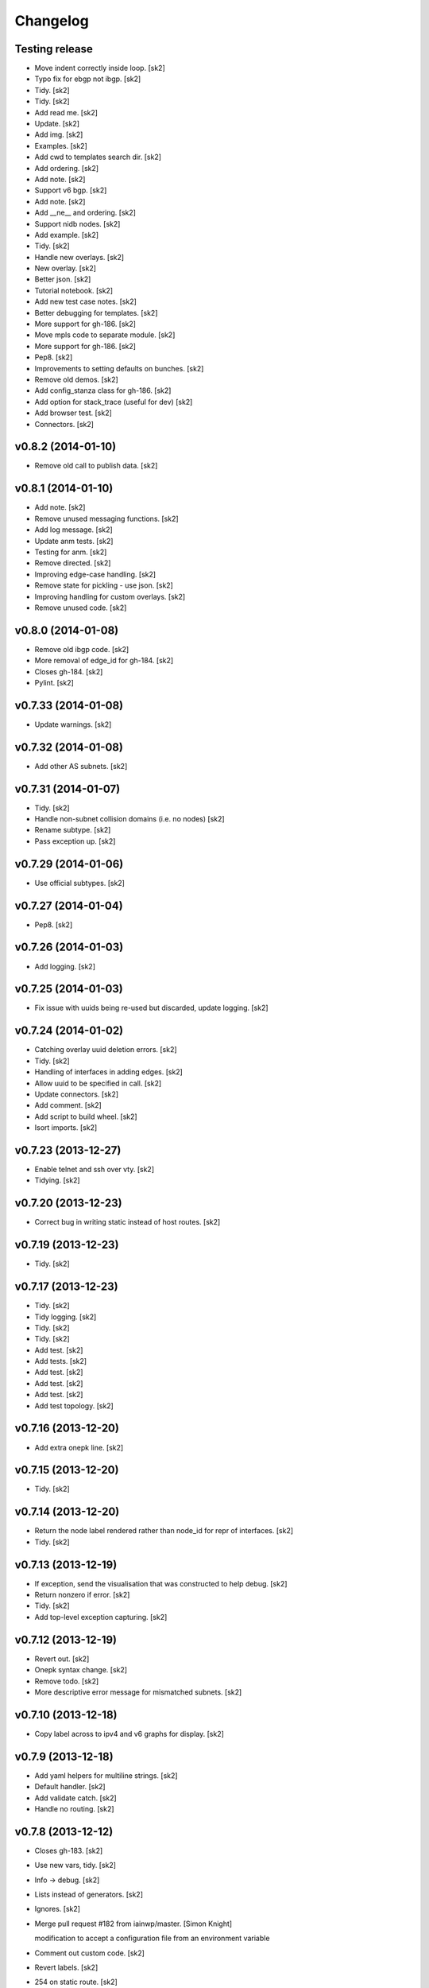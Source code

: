 Changelog
=========

Testing release
---------------

- Move indent correctly inside loop. [sk2]

- Typo fix for ebgp not ibgp. [sk2]

- Tidy. [sk2]

- Tidy. [sk2]

- Add read me. [sk2]

- Update. [sk2]

- Add img. [sk2]

- Examples. [sk2]

- Add cwd to templates search dir. [sk2]

- Add ordering. [sk2]

- Add note. [sk2]

- Support v6 bgp. [sk2]

- Add note. [sk2]

- Add __ne__ and ordering. [sk2]

- Support nidb nodes. [sk2]

- Add example. [sk2]

- Tidy. [sk2]

- Handle new overlays. [sk2]

- New overlay. [sk2]

- Better json. [sk2]

- Tutorial notebook. [sk2]

- Add new test case notes. [sk2]

- Better debugging for templates. [sk2]

- More support for gh-186. [sk2]

- Move mpls code to separate module. [sk2]

- More support for gh-186. [sk2]

- Pep8. [sk2]

- Improvements to setting defaults on bunches. [sk2]

- Remove old demos. [sk2]

- Add config_stanza class for gh-186. [sk2]

- Add option for stack_trace (useful for dev) [sk2]

- Add browser test. [sk2]

- Connectors. [sk2]

v0.8.2 (2014-01-10)
-------------------

- Remove old call to publish data. [sk2]

v0.8.1 (2014-01-10)
-------------------

- Add note. [sk2]

- Remove unused messaging functions. [sk2]

- Add log message. [sk2]

- Update anm tests. [sk2]

- Testing for anm. [sk2]

- Remove directed. [sk2]

- Improving edge-case handling. [sk2]

- Remove state for pickling - use json. [sk2]

- Improving handling for custom overlays. [sk2]

- Remove unused code. [sk2]

v0.8.0 (2014-01-08)
-------------------

- Remove old ibgp code. [sk2]

- More removal of edge_id for gh-184. [sk2]

- Closes gh-184. [sk2]

- Pylint. [sk2]

v0.7.33 (2014-01-08)
--------------------

- Update warnings. [sk2]

v0.7.32 (2014-01-08)
--------------------

- Add other AS subnets. [sk2]

v0.7.31 (2014-01-07)
--------------------

- Tidy. [sk2]

- Handle non-subnet collision domains (i.e. no nodes) [sk2]

- Rename subtype. [sk2]

- Pass exception up. [sk2]

v0.7.29 (2014-01-06)
--------------------

- Use official subtypes. [sk2]

v0.7.27 (2014-01-04)
--------------------

- Pep8. [sk2]

v0.7.26 (2014-01-03)
--------------------

- Add logging. [sk2]

v0.7.25 (2014-01-03)
--------------------

- Fix issue with uuids being re-used but discarded, update logging.
  [sk2]

v0.7.24 (2014-01-02)
--------------------

- Catching overlay uuid deletion errors. [sk2]

- Tidy. [sk2]

- Handling of interfaces in adding edges. [sk2]

- Allow uuid to be specified in call. [sk2]

- Update connectors. [sk2]

- Add comment. [sk2]

- Add script to build wheel. [sk2]

- Isort imports. [sk2]

v0.7.23 (2013-12-27)
--------------------

- Enable telnet and ssh over vty. [sk2]

- Tidying. [sk2]

v0.7.20 (2013-12-23)
--------------------

- Correct bug in writing static instead of host routes. [sk2]

v0.7.19 (2013-12-23)
--------------------

- Tidy. [sk2]

v0.7.17 (2013-12-23)
--------------------

- Tidy. [sk2]

- Tidy logging. [sk2]

- Tidy. [sk2]

- Tidy. [sk2]

- Add test. [sk2]

- Add tests. [sk2]

- Add test. [sk2]

- Add test. [sk2]

- Add test. [sk2]

- Add test topology. [sk2]

v0.7.16 (2013-12-20)
--------------------

- Add extra onepk line. [sk2]

v0.7.15 (2013-12-20)
--------------------

- Tidy. [sk2]

v0.7.14 (2013-12-20)
--------------------

- Return the node label rendered rather than node_id for repr of
  interfaces. [sk2]

- Tidy. [sk2]

v0.7.13 (2013-12-19)
--------------------

- If exception, send the visualisation that was constructed to help
  debug. [sk2]

- Return nonzero if error. [sk2]

- Tidy. [sk2]

- Add top-level exception capturing. [sk2]

v0.7.12 (2013-12-19)
--------------------

- Revert out. [sk2]

- Onepk syntax change. [sk2]

- Remove todo. [sk2]

- More descriptive error message for mismatched subnets. [sk2]

v0.7.10 (2013-12-18)
--------------------

- Copy label across to ipv4 and v6 graphs for display. [sk2]

v0.7.9 (2013-12-18)
-------------------

- Add yaml helpers for multiline strings. [sk2]

- Default handler. [sk2]

- Add validate catch. [sk2]

- Handle no routing. [sk2]

v0.7.8 (2013-12-12)
-------------------

- Closes gh-183. [sk2]

- Use new vars, tidy. [sk2]

- Info -> debug. [sk2]

- Lists instead of generators. [sk2]

- Ignores. [sk2]

- Merge pull request #182 from iainwp/master. [Simon Knight]

  modification to accept a configuration file from an environment
  variable

- Comment out custom code. [sk2]

- Revert labels. [sk2]

- 254 on static route. [sk2]

- Modification to accept a configuration file from an environment
  variable. [iainwp]

- Merge pull request #125 from oliviertilmans/loopback_ids. [Simon
  Knight]

  Loopback interface needs to have an associated id with them

v0.7.4 (2013-12-02)
-------------------

- Tidy overlay names. [sk2]

- Handle vis corner case if just input. [sk2]

v0.7.3 (2013-11-29)
-------------------

- Correct version that bumpversion clobbered. [sk2]

- Add helper function to return neighbors of an interface. [sk2]

- Add is_bound property for nidb interfaces for parity with anm. [sk2]

- Set mgmt interface name correctly. [sk2]

- Remove extra http postings. [sk2]

- Add helper function to return neighbors of an interface. [sk2]

- Tidy. [sk2]

v0.7.2 (2013-11-27)
-------------------

- Tidy. [sk2]

- Tidying version string. [sk2]

- Tidy. [sk2]

- Fix extra syntax. [sk2]

- Tidy. [sk2]

v0.7.1 (2013-11-26)
-------------------

- More work for cloud-init support. [sk2]

- Ignore .yaml. [sk2]

- Improving render for cloud init output. [sk2]

- Cloud init. [sk2]

- Move out vis. [sk2]

- Top-level behaviour. [sk2]

- Change top level peering behaviour. [sk2]

- Lock deps. [sk2]

- Tidying. [sk2]

v0.6.8 (2013-11-19)
-------------------

- First iteration of simplified RR/HRR iBGP. [sk2]

- Refactor out ibgp. [sk2]

- Remove extra node. [sk2]

- Path colours. [sk2]

- Handle base topo. [sk2]

- Update colours. [sk2]

- Error handling. [sk2]

- Logging. [sk2]

- Tidy. [sk2]

- Basic ibgp check. [sk2]

v0.6.7 (2013-10-30)
-------------------

- Fix looping issue not assigning server ips. [sk2]

- Tidy. [sk2]

v0.6.6 (2013-10-29)
-------------------

- Write IPs onto all server interfaces. [sk2]

v0.6.5 (2013-10-28)
-------------------

- Redo bgp peering for ios. [sk2]

- Revisiting bgp peering. [sk2]

- Adding nailed up routes for eBGP. [sk2]

v0.6.4 (2013-10-22)
-------------------

- Use -host for /32. [sk2]

v0.6.3 (2013-10-22)
-------------------

- Tidying. [sk2]

- Add config-driven webserver port. [sk2]

v0.6.2 (2013-10-21)
-------------------

- Fix server issue. [sk2]

v0.6.1 (2013-10-18)
-------------------

- Toggle routing config. [sk2]

v0.6.0 (2013-10-18)
-------------------

- Add mpls oam. [sk2]

- Call mpls oam module. [sk2]

- Add mpls oam. [sk2]

- Don't auto-correct explicitly set ASNs. [sk2]

- Fix typo in comment. [sk2]

- Exclude multipoint edges from mpls te and rsvp. [sk2]

- Mark multipoint edges. [sk2]

- Fallback to category20b colours if > 10 groups. [sk2]

- Restore cef for ios. [sk2]

- Update doc. [sk2]

- Interface handling if specified name for servers. [sk2]

- Add lo routes. [sk2]

- Tidy. [sk2]

- Remove debug, tidy. [sk2]

- Include linux in manifest. [sk2]

- Add linux static routes. [sk2]

- Add mpls te rules. [sk2]

- Ubuntu server class for static routes. [sk2]

- Server base class. [sk2]

- Base device class. [sk2]

- Tidying, add mpls to ios. [sk2]

- Fix ebgp session created on switch that has both ebgp and ibgp
  sessions. [sk2]

- Adding route config rendering. [sk2]

- Tidying oo. [sk2]

- Add mpls code. [sk2]

- Tidy. [sk2]

- Add fn to check server asn. [sk2]

- Add mpls callout. [sk2]

- Update asn setting. [sk2]

- Update asn handling: copy from phy if present. [sk2]

v0.5.21 (2013-09-06)
--------------------

- Set ipv4 and routing enabled defaults. [sk2]

- Post-collect processing. [sk2]

- Remove uuid from test. [sk2]

- Reverse map for single ip. [sk2]

- Multi-user uuid support. [sk2]

v0.5.20 (2013-08-29)
--------------------

- Tidying, adding in vrfs. [sk2]

v0.5.19 (2013-08-28)
--------------------

- More collect. [sk2]

v0.5.18 (2013-08-27)
--------------------

- Rename collect server. [sk2]

- Z ordering. [sk2]

- Node data mapping. [sk2]

- Inc default threads to 5. [sk2]

- Remove interfaces from node data dump. [sk2]

- Reverse mapping ips. [sk2]

- Pep8. [sk2]

v0.5.17 (2013-08-23)
--------------------

- Allow no ip allocs. [sk2]

- Tidy. [sk2]

- Allow no ip allocs. [sk2]

- Split out functions from build_network. [sk2]

- Allow no ip allocs. [sk2]

- Allow no ip allocs. [sk2]

v0.5.16 (2013-08-22)
--------------------

- Move endif to end of bgp block to enable bgp to be disabled. [sk2]

- Add todo. [sk2]

- Tidy. [sk2]

- Option to disable routing protocols. [sk2]

- Nonzero function. [sk2]

- Include eigrp overlay. [sk2]

v0.5.14 (2013-08-22)
--------------------

- Remvoe debug. [sk2]

v0.5.13 (2013-08-22)
--------------------

- Only require specified ip for bound interfaces. [sk2]

v0.5.12 (2013-08-21)
--------------------

- Updates. [sk2]

- Add lo to eigrp v6. [sk2]

- Try seperate packages if possible. [sk2]

- Add eigrp. [sk2]

v0.5.9 (2013-08-16)
-------------------

- Remove debug. [sk2]

v0.5.8 (2013-08-16)
-------------------

- Update. [sk2]

v0.5.7 (2013-08-13)
-------------------

- Misc bugfixes. [sk2]

- Latest. [sk2]

- Tidy. [sk2]

- Measure updates. [sk2]

- More collection. [sk2]

- Measurement -> collection. [sk2]

- More measure. [sk2]

- Update docs. [sk2]

- Remove unused measuremetn. [sk2]

- Measure. [sk2]

v0.5.6 (2013-08-02)
-------------------

- More measure. [sk2]

v0.5.5 (2013-08-02)
-------------------

- Add colorbrewer. [sk2]

- Add colorbrewer. [sk2]

- Tidying colours. [sk2]

- Tidying colours. [sk2]

- Add enable secret. [sk2]

- Measurement improvements. [sk2]

- Tidy. [sk2]

- Reorganise, ultra -> csr1000v, add hash. [sk2]

- Tidy. [sk2]

- Add server. [sk2]

v0.5.4 (2013-08-01)
-------------------

- Rename icon. [sk2]

- Ultra -> CSR1000v. [sk2]

- Change mgmt interface handling. [sk2]

- More measure. [sk2]

- Update measure. [sk2]

- Tidying measurement. [sk2]

- Update user. [sk2]

- Regen autodoc. [sk2]

- Remove old measure code. [sk2]

- Working traceroute measurement. [sk2]

- Rebuild docs. [sk2]

- Change docs theme. [sk2]

- Doc -> docs. [sk2]

- Tidy. [sk2]

- Update ignore. [sk2]

- Tidying. [sk2]

v0.5.3 (2013-07-31)
-------------------

- Tidying setup.py. [sk2]

- Add new platform. [sk2]

- Tidying tests. [sk2]

- Restore. [sk2]

- Add comment. [sk2]

- Zmq measurement working (needs deserialization) [sk2]

- Zmq measure. [sk2]

- Testing, deployment. [sk2]

- Pep8, fix ibgp 2 layer issues. [sk2]

- Pep8. [sk2]

- Pep8. [sk2]

- Pep8. [sk2]

- Diff testing. [sk2]

- Remove unused code. [sk2]

- Add bgp pol tests. [sk2]

- More testing. [sk2]

- Change lo_interface to a valid linux/netkit name. [Olivier Tilmans]

- Split single compiler into modular platform and device compilers.
  [sk2]

- Tidying. [sk2]

- Loosen path tension. [sk2]

- Add testing to setup.py. [sk2]

- More cleanup. [sk2]

- Update tests. [sk2]

v0.5.2 (2013-07-24)
-------------------

- Sorting on ipv6 for stability. [sk2]

v0.5.1 (2013-07-24)
-------------------

- Sort for stability. [sk2]

- Natural sorting for bgp sessions. [sk2]

- Debug. [sk2]

- Sort for repeatability. [sk2]

- Merge onepk. [sk2]

- Allocate interfaces if not allocated on input. closes gh-180. [sk2]

- Apply correct subnet to interfaces. [sk2]

- Report node label rather than node id for string representation of
  interface. [sk2]

- Tidy. [sk2]

- Improvements. [sk2]

- Remove debug. [sk2]

- Fix issue with secondary loopbacks. [sk2]

- Tidy. [sk2]

- Store label on json. [sk2]

- More 3d. [sk2]

- More 3d. [sk2]

- Tidy. [sk2]

- Tidy. [sk2]

- 3d prototype. [sk2]

- More 3d dev. [sk2]

- More 3d dev. [sk2]

- Three js dev. [sk2]

- Tidied. [sk2]

- Ignore dev project. [sk2]

- New icon. [sk2]

- Tidy. [sk2]

- Tidy. [sk2]

- Dont load ip allocs, labels by default. [sk2]

- Tidy logic. [sk2]

- Tidy. [sk2]

- Tidy. [sk2]

- Tidy, rename, add servers. [sk2]

- Tidy. [sk2]

- Add todo. [sk2]

- Dev. [sk2]

v0.5.0 (2013-07-02)
-------------------

- Tidy. [sk2]

- Split out ui. [sk2]

- Isis handling. [sk2]

- Setting with setattr for interface dict. [sk2]

- Isis combinations. [sk2]

- Better handling of ips. [sk2]

- Notes. [sk2]

- Split out webui. [sk2]

- More work to work with interfaces directly. [sk2]

- Tidying, check if bound interfaces. [sk2]

- Work on ip addressing if already set. [sk2]

- Ignore unbound interfaces. [sk2]

- Tidying. [sk2]

- Fixing ordering. [sk2]

- Tidying interface if set externally. [sk2]

- Clean up interface handling. [sk2]

- Less cryptic names, tidying. [sk2]

- Remap icons. [sk2]

- Add todos, better remote interface desc. [sk2]

- Copying attributes. [sk2]

- Better labelling, testing of interfaces. [sk2]

- Flip. [sk2]

- Handling of interfaces if allocated in physical. [sk2]

- Improve tension on paths. [sk2]

- Dev. [sk2]

- Able to search for edge by edge, used for cross-layer edge searches.
  [sk2]

- String function ensures string. [sk2]

- Interface errorr handling. [sk2]

- Handle numeric node ids. [sk2]

- More work on paths. [sk2]

- Dev. [sk2]

- Compress anm to send over wire. [sk2]

- Cdp on mgmt eth. [sk2]

- Add measure support. [sk2]

- Add path annotations. [sk2]

- Tidy. [sk2]

- Fixing interface access. [sk2]

- Fixing serialising. [sk2]

- Fix corner-case with building trees. [sk2]

- Add logging message. [sk2]

- Merge pull request #179 from sk2/custom-folders. [Simon Knight]

  Custom folders

- Work on new measure framework. [sk2]

- Initial work. [sk2]

- Toggle. [sk2]

- Remap the interfaces back to nodes, and integers. [sk2]

- Hash on edges. [sk2]

v0.4.9 (2013-06-14)
-------------------

- Fix bug with nx-os. [sk2]

- Better hashing for cross-layer and cross-anm/nidb interface
  comparison. [sk2]

- Add quiet (non verbose) option. [sk2]

- Test for presence in vrf graph. [sk2]

- Only add vrfs if at least one node has been tagged with vrf tag. [sk2]

- Turn web json stream back to anm/nidb. [sk2]

v0.4.8 (2013-06-12)
-------------------

- Ospfv3 on loopback zero. [sk2]

v0.4.7 (2013-06-12)
-------------------

- Tidy. [sk2]

- Add servers to igp. [sk2]

v0.4.6 (2013-06-11)
-------------------

- Disable bundled vis. [sk2]

- Update demo notebook. [sk2]

- Support for specific packages. [sk2]

- Update template. [sk2]

- Ignore ds store. [sk2]

- Add key filename support. [sk2]

- Split out args so can call programatically. [sk2]

  arg_string = "-f %s --deploy" % input_file args =
  console_script.parse_options(arg_string) console_script.main(args)

- Mark ipv4/ipv6 per interface, numeric ids. [sk2]

- Add l3 conn graph, use for vrfs. [sk2]

- Add dump. [sk2]

- Update entry point. [sk2]

- Update ignore. [sk2]

- Add tests. [sk2]

- Tidying compiler for interfaces. [sk2]

- Tidying, add option to force ank vis, add info message if single user
  mode activated. [sk2]

- Update to command line argument parsing. [sk2]

- Remove testing uuid. [sk2]

- Remove unused imports. [sk2]

- More multi-user support. [sk2]

- Tidy. [sk2]

- Use shorter uuid - less unique, but more usable. still unlikely to
  collide for our purposes. [sk2]

- Send uuid with highlight. [sk2]

- Tidy, add support for muti user. [sk2]

- Multi-user vis support. [sk2]

- Add todo. [sk2]

- Dont monitor build_network (won't work if using as module) [sk2]

- Add uuid support. [sk2]

- Support uuid. [sk2]

- Remove messaging call. [sk2]

- Remove highlight call. [sk2]

- Tidy. [sk2]

- Tidy. [sk2]

v0.4.5 (2013-05-29)
-------------------

- Use green for verified paths. [sk2]

- Use green for verified paths. [sk2]

- Use autonetkit_cisco web content if present. [sk2]

- Exception handling. [sk2]

- Add logging message. [sk2]

- Add logging message. [sk2]

- Fix logging. [sk2]

- Update demos. [sk2]

- Markdown extension of md not mmd. [sk2]

- Readme from .txt -> mmd. [sk2]

- Retry as markdown. [sk2]

- Add badge count using. [sk2]

- Demo updates. [sk2]

- More work on demo. [sk2]

- Further improved numeric vm id shutdown. [sk2]

- New demo notebook. [sk2]

- Clean paths on redraw. [sk2]

- Handle numeric vm ids. [sk2]

v0.4.4 (2013-05-15)
-------------------

- Dhcp management. [sk2]

- Add output target. [sk2]

- Fix global settings. [sk2]

- Add todo. [sk2]

- Updates to notebook. [sk2]

- Restore ui elements. [sk2]

- Link highlights behind nodes. [sk2]

- Add onepk stanza. [sk2]

- Updates. [sk2]

- Updates. [sk2]

- Demo notebook. [sk2]

- Highlight path colour. [sk2]

- Logging, highlight path colour. [sk2]

- Bugfix for highlights. [sk2]

- Bugfix. [sk2]

- Measure. [sk2]

- Add function to map edge attr to interfaces. [sk2]

v0.4.2 (2013-05-13)
-------------------

- Add code to switch on input extension. [sk2]

v0.4.1 (2013-05-10)
-------------------

- Don't put clns mtu on loopbacks. [sk2]

v0.3.14 (2013-05-10)
--------------------

- Enable clns mtu 1400 on isis interfaces. [sk2]

- Enable cdp per interface. [sk2]

- Enable cdp on all interfaces, rename mgmt interface. [sk2]

- Add ank_cisco to version. [sk2]

v0.3.13 (2013-05-10)
--------------------

- Mpls lite support for ios. [sk2]

- Only add PE, P to mpls_ldp. [sk2]

v0.3.12 (2013-05-10)
--------------------

- Use specified subnet. [sk2]

- Tidy. [sk2]

- Return interface on creation. [sk2]

- Updating ip allocations. [sk2]

- Refactored ip allocation. [sk2]

- Add comment. [sk2]

v0.3.11 (2013-05-09)
--------------------

- Mgmt + cdp. [sk2]

- Management toggle. [sk2]

- Tidying. [sk2]

- Rename function. [sk2]

- Support to copy across management info. [sk2]

- Allow [] notation to set/get overlay data. [sk2]

- Fix capitalisation. [sk2]

- Tidy. [sk2]

- Fix imports. [sk2]

- Fix import errors. [sk2]

- Don't over-write infrastructure blocks, closes gh-176. [sk2]

- Add comment. [sk2]

- Ensure allocation is imported. [sk2]

v0.3.10 (2013-05-04)
--------------------

- Catch value errors. [sk2]

- Fallback. [sk2]

v0.3.9 (2013-05-03)
-------------------

- Tidy management ips. [sk2]

- Explicitly set mgmt interface label for xr and nx-os. [sk2]

- Tidy. [sk2]

- Different ids based on ios derivative. [sk2]

- Tidy. [sk2]

- Nx-os interface labels. [sk2]

- Copy management subnet info if relevant. [sk2]

- Tidying. [sk2]

- Remove debug. [sk2]

- Use "use" with icon defs, rather than redefining each time. [sk2]

  based on
  https://groups.google.com/forum/?fromgroups=#!topic/d3-js/EtEwgOYnY6U
  better performance avoids the chrome caching issues

- Merge pull request #124 from oliviertilmans/http_vis. [Simon Knight]

  Fix a small log.info error

- Fix the following error: [Olivier Tilmans]

  > File "autonetkit/ank_messaging.py", line 107, in publish_data >
  log.info("Unable to connect to HTTP Server %s: e" % (http_url, e)) >
  TypeError: not all arguments converted during string formatting  When
  trying to generate cfg's without having the visualisation server
  running

- Treat specified interface labels per node rather than globally. [sk2]

- Make labels on top of links and nodes. [sk2]

- Add note. [sk2]

- Dont spuriously warn on unset. [sk2]

- Remove debug. [sk2]

- Fix error with interface names if not allocated, eg on a lan segment.
  [sk2]

- Remove unused code. [sk2]

- Ignore html coverage output. [sk2]

- Ignore coverage. [sk2]

- Rename validate to ank_validate to avoid conflict with configobj and
  paths. [sk2]

- Add IGP overlays even if not used - allows quicker test in compiler.
  [sk2]

- Include cluster attribute for rendering. [sk2]

- Show grouping for ibgp_v4 and ibgp_v6. [sk2]

- Resolve merge conflicts. [sk2]

- Tidy ignore. [sk2]

- Fix single-node hulls: make slightly bigger so don't get printing
  artifacts with gap in middle. [sk2]

- Merge pull request #116 from oliviertilmans/cleanup. [Simon Knight]

  Minor cleanup & usage of os.path.join

- Merge pull request #119 from oliviertilmans/device_type_server. [Simon
  Knight]

  (Fix Issue #117) Using Any other non router l3device node (i.e.
  server) crashes ANK

- Merge pull request #118 from sdefauw/master. [Simon Knight]

  Bug of boolean fields in graphml solved.

- Hostname is now independent from zebra. [Olivier Tilmans]

- Merge branch 'device_type_server' into anycast_dns_resolver. [Olivier
  Tilmans]

- Start zebra only if the node needs it (is a router at the moment)
  [Olivier Tilmans]

- Added anycast ip attribute. [Olivier Tilmans]

- Add anycast dns resolver support on ANK side, anycast ip's have yet to
  handled. [Olivier Tilmans]

- * Allow the server nodes (and by extension all l3devices) to be real
  netkit VM's * Make the start of the zebra daemon optional (only if one
  of its component is in use) * Made sure that the debug flag for BGP
  was only set if BGP was enabled in the node. [Olivier Tilmans]

- Ensure that copy_edge_attr_from will only copy attributes from edges
  which are common to the two graphs. [Olivier Tilmans]

- Bug of boolean fields in graphml solved. [Sébastien De Fauw]

- Enforced usage of os.path.join in compiler. [Olivier Tilmans]

- Remove redundant overlay creations. [Olivier Tilmans]

- Clean out last of pika references. [sk2]

- Tidying messaging. [sk2]

- Use new format messaging. [sk2]

- Using url params for routing, stripping out rabbitmq and telnet. [sk2]

- Tidying up json format. [sk2]

- Uncompress notebooks for easier access. [sk2]

- Compress ipython notebooks. [sk2]

- Remove symlink. [sk2]

- Use gzip for default (smaller file size) [sk2]

- Use gzip for default json. [sk2]

- Remove unused data. [sk2]

- Only apply ospf to interfaces bound in ospf graph. [sk2]

- Remove images from tutorial. [sk2]

v0.3.7 (2013-04-15)
-------------------

- Update packages to latest version. [sk2]

- Remove message pipe using telnet, support tornado 3.0.1. [sk2]

v0.3.6 (2013-04-15)
-------------------

- Add images. [sk2]

- New module to push changes. [sk2]

- Split out functions. [sk2]

- Allow search on node id as well as label. [sk2]

- Convert multi -> single edge graph. [sk2]

- Split out functions. [sk2]

- Split out functions. [sk2]

- Allow select edge by nodes. [sk2]

- Example notebook on OSPF cost experiments. [sk2]

- Inc version. [sk2]

- Split the boolean to render to_memory, and the rendered output. [sk2]

- Tidying. [sk2]

- Split out initialise into new function. [sk2]

- New diff script to monitor and update network. [sk2]

- Update. [sk2]

- Modify example input. [sk2]

- Add support for trace colours. [sk2]

- Updates to traces. [sk2]

- Index edges by src/dst pair. [sk2]

- Add note. [sk2]

- Comment out highlight. [sk2]

- Allow access interface by numeric value (eg if from diff output) [sk2]

- Add support for show ip ospf and conf t. [sk2]

- Add function to diff two nidbs. [sk2]

- Add basic processing (this needs to be moved to a process module)
  [sk2]

- Increase management subnet pool for testing (this needs to be modified
  later) [sk2]

- Don't set ibgp for grid. [sk2]

- Remove extra update. [sk2]

- Allow path data. [sk2]

- More work on path animations. [sk2]

- Animated path plotting. [sk2]

- Change marker colour. [sk2]

- Mapping from node id to id, ensures unique. [sk2]

- Tidying. [sk2]

- Improve path plotting, add markers (arrows) [sk2]

- Groupings for nodes, edges, etc: can control ordering. [sk2]

- Notify when receive highlight. [sk2]

- Storing measured data to json. [sk2]

- Improvements to automated measurement: use iteration rather than
  callbacks. [sk2]

- Tidying, show verification results. [sk2]

- Set ospf for quagga. [sk2]

- Sort cd ids. [sk2]

- Basic shell script to run measure periodically. [sk2]

  will later be replaced with pure python script run as part of
  autonetkit (or autonetkit_measure) command

- Data and script to replay measurements. [sk2]

- New verify module. [sk2]

- Sort names for split. [sk2]

- Better trace highlight support. [sk2]

- Add sh ip route support. [sk2]

- Bugfix: only validate if anm loaded. [sk2]

- Remove old code. [sk2]

- Add support for parsing sh ip route from quagga. [sk2]

- Support for highlight paths [node, node, ... node] [sk2]

- Support for highlight paths. [sk2]

- Asn 0 -> 1. [sk2]

- Remove trailing comma which made loopback ip a tuple. [sk2]

- Support topology data used to store data without a template to render.
  [sk2]

- More work on oob ips. [sk2]

- Better handling for non existent interfaces - eg oob added to nidb.
  [sk2]

- Allow interfaces to be added to nidb. [sk2]

- Adding oob support. [sk2]

- More work on vrfs. [sk2]

- Tidy .gitignore. [sk2]

- Ignore *.graphml* files. [sk2]

- New collision domain icon. [sk2]

- Remove symlink that crept in. [sk2]

- Remove point-to-point config statement for ospf. [sk2]

- Use same variable name for vpnv4. [sk2]

- Tidying vrf pre-process for ibgp. [sk2]

- Enforce specific packages. [sk2]

- Change default edge color. [sk2]

- Send ipv4 infra as json. [sk2]

- Convert areas to strings for serializing keys. [sk2]

- Add docstrings. [sk2]

- Sort returned json keys. [sk2]

- Continued vrfs. [sk2]

- Ibgp vrf. [sk2]

- Work on vrfs and bgp sessions, tidied up bgp sessions. [sk2]

- More work on bgp vrfs. [sk2]

- More work on vrfs. [sk2]

- Remove debugging. [sk2]

- Add to mpls ldp if bound in that overlay. [sk2]

- Copy description as well as type from anm. [sk2]

- Add todo. [sk2]

- Smaller interface labels. [sk2]

- Allow access to interface from nidb. [sk2]

- Remove testing code. [sk2]

- Work on vrfs, mpls ldp. [sk2]

- Work on mpls, vrfs, mpls ldp. [sk2]

- Fix issue with interface descriptions for secondary loopbacks. [sk2]

- Copy interface ids back from nidb to anm overlays, condense to brief
  for brevity. [sk2]

- Update doc, work on json tree for nidb. [sk2]

- Merge pull request #115 from sk2/master. [Simon Knight]

  merge back to interfaces

- Merge pull request #114 from sk2/validate. [Simon Knight]

  add validation tests for ipv4

- Merge pull request #113 from sk2/interfaces. [Simon Knight]

  Interfaces

- Add validation tests for ipv4. [sk2]

- Initial commit of validate. [sk2]

- Remove specific code, works under generic interface attributes. [sk2]

- Add hooks for validate enable/disable. [sk2]

- Workaround to import validate from python system, namespace clash with
  using validate inside ank. [sk2]

- Shortcut to check if interface is physical. [sk2]

- Interface font size. [sk2]

- Simpler cd icon. [sk2]

- More work on vrfs. [sk2]

- Generic interface overlay groupings (to support vrfs and ospf in
  consistent format, will auto adapt) [sk2]

- V6 secondary loopback alloc. [sk2]

- Add shortcuts to interface iteration by type. [sk2]

- Fix comment. [sk2]

- Define lt for interface comparisons. [sk2]

- Optional handling of secondary loopbacks. [sk2]

- Tidy. [sk2]

- Copying v4 and v6 ips for secondary loopbacks. [sk2]

- Tidying vrf interfaces. [sk2]

- Merge pull request #112 from sk2/interfaces. [Simon Knight]

  Interfaces

- Ipv4/v6 switches. [sk2]

- More work on tidying v4, v6, interfaces, testing. [sk2]

- More interface hulls. [sk2]

- Tidy icons. [sk2]

- Debug. [sk2]

- Inc ver. [sk2]

- Update. [sk2]

- New icon. [sk2]

- Interface hulls. [sk2]

- Bugfixes. [sk2]

- Add accessors for physical and loopback access. [sk2]

- More work on interfaces. [sk2]

- Fix ibgp layering. [sk2]

- More interface work. [sk2]

- More interfaces. [sk2]

- More interface work. [sk2]

- More work on interfaces. [sk2]

- More work on interfaces: datastructures, api, build, compile. [sk2]

- Fixes for interfaces. [sk2]

- Partial code for interface groupings eg for ospf areas. [sk2]

- Working interface mappings in nidb. [sk2]

- Remove debug. [sk2]

- Copying across interface type to nidb. [sk2]

- Interface dev. [sk2]

- Adding notes. [sk2]

- Fix order: first param if using args eg ("description") is desc not
  type. [sk2]

- Fix bug: need to test overlay_id is phy, not node_id is phy. [sk2]

- Fix docstring. [sk2]

- Add note. [sk2]

- Return type. [sk2]

- Tidy. [sk2]

- Remove unneeded check (as fixed bug in ank split) [sk2]

- Fix bug: was copying interface id from src rather than dst. [sk2]

- Add todo. [sk2]

- Add todo. [sk2]

- Expand out _interfaces for edges. [sk2]

- More dev work on interfaces. [sk2]

- Looking up interfaces in nidb. [sk2]

- Better adding edges to nidb if from cd vs switch. [sk2]

- Better adding edges to nidb if from cd vs switch. [sk2]

- Edge comparisons. [sk2]

- Debug. [sk2]

- Workarounds for multipoint ospf. [sk2]

- Workarounds for multipoint ospf. [sk2]

- Merge pull request #111 from sk2/multipoint. [Simon Knight]

  Multipoint

- Make single-node groups less bubble-y. [sk2]

- Tidy. [sk2]

- Update ebgp to handle switches. [sk2]

- Fix bugs in explode. [sk2]

- Fix multipoint ebgp session handling to obtain ips. [sk2]

- Switch support for isis, ospf, ebgp. [sk2]

- Handle connected components. [sk2]

- Concat rather than nested lists. [sk2]

- Add todo. [sk2]

- Fix support for wrapping exploded edges. [sk2]

- Look at neighbouring routers. [sk2]

- Only look at neighbouring routers for vrf (handles switches, other
  devices) [sk2]

- Fix bug where passing in empty list would fall back to all nodes in
  graph. [sk2]

  now check if nbunch is None rather than evaluating to False (which was
  case for empty list)

- Merge pull request #110 from sk2/master. [Simon Knight]

  merge updates back to vrf branch

- Fix issue with ibgp levels. [sk2]

- More work on interfaces. [sk2]

- Updating interface support. [sk2]

- Testing code for interfaces. [sk2]

- Testing code for interfaces. [sk2]

- Correct returning edges to use new interface binding format of
  {node_id: interface_id} [sk2]

- Access corresponding interface across overlays (if exists) [sk2]

- String repr of anm. [sk2]

- New function for testing if overlay present in anm. [sk2]

- Retain relevant interface bindings when splitting edges. [sk2]

- Merge pull request #108 from sk2/multi-edge. [Simon Knight]

  Multi edge

- Inc ver. [sk2]

- Fix problem with one or two collision domain ASes. [sk2]

- Handle case of AS with no iBGP nodes (all set to ibgp_role of None)
  [sk2]

- Updates. [sk2]

- Fix correct image. [sk2]

- Fix right version. [sk2]

- Update. [sk2]

- Updates. [sk2]

- Updates. [sk2]

- More updates. [sk2]

- Updates. [sk2]

- Updates. [sk2]

- Updates. [sk2]

- Revert change. [sk2]

- Move to work with online notebook viewer. [sk2]

- Update images, add images to tutorial. [sk2]

- Update tutorial. [sk2]

- Increase timeout. [sk2]

- Add tutorial graphml. [sk2]

- Add tutorial images. [sk2]

- Remove debug. [sk2]

- Update tutorial. [sk2]

- Inc ver. [sk2]

- Updates. [sk2]

- Use ipv4 not ip. [sk2]

- Tidy. [sk2]

- New path colours. [sk2]

- Handling starting and lab started. [sk2]

- Better debug. [sk2]

- Use ipv4 overlay. [sk2]

- Add todo. [sk2]

- Tidying, add option for grid. [sk2]

- Default ospf cost. [sk2]

- Ensure ospf cost is int. [sk2]

- Add 2d grid. [sk2]

- Bugfix. [sk2]

- More work on vrfs. [sk2]

- Remove website (has been moved to gh-pages branch) [sk2]

- Inc ver. [sk2]

- Closes gh-91. [sk2]

- Extra send option. [sk2]

- More explicit boolean. [sk2]

- Remove debug. [sk2]

- Workaround for gh-90. [sk2]

- Auto list contributors from github api. [sk2]

- Set default igp. [sk2]

- Bugfix: dont set if node not in graph. [sk2]

- Extend tutorial examples. [sk2]

- Allow type casting in copy edge and node attribute functions. [sk2]

- Update tutorial. [sk2]

- Add tutorial. [sk2]

- Move to gist. [sk2]

- More notebook updates. [sk2]

- Update workbook. [sk2]

- Example ipython notebook. [sk2]

- Highlights for nodes and edges. [sk2]

- Inc ver. [sk2]

- White body for printing. [sk2]

- Merge ospf areas back into general function. [sk2]

- Search for edges based on src/dst string ids. [sk2]

- Simplified access to update http. [sk2]

- Add shortcuts to common classes/functions. [sk2]

- Merge pull request #88 from metaswirl/master. [Simon Knight]

  First pull request :)

- Merge pull request #89 from bhesmans/fixCache. [Simon Knight]

  fixe cache issue.

- Fixe cache issue. [Hesmans Benjamin]

  Won't render otherwise  the two path joined were both absolute. Now,
  use relative "base" isntead of full_base to build the base_cache_dir

- Cleaned comments. [Niklas Semmler]

- Added isis support to quagga, fixed a bug in the renderer. [Niklas
  Semmler]

- Tidying code. [sk2]

- Add offset to fix truncating of curved edges to boxes in 2 node group
  plots. [sk2]

- Fix ordering of functions. [sk2]

- Tidy. [sk2]

- Pep8, tidying. [sk2]

- Tidying. [sk2]

- Tidying vrfs. [sk2]

- Merge pull request #86 from sk2/vrf. [Simon Knight]

  Vrf support, misc bugfixes + improvements

- Fix merge. [sk2]

- Auto set ce. [sk2]

- Remove todo. [sk2]

- Merge pull request #85 from bhesmans/fixRRClientAS. [Simon Knight]

  quick fix for RR: no remote as.

- Remove offset. [sk2]

- Vrfs. [sk2]

- Bugfix. [sk2]

- Handle socket in use. [sk2]

- Quick fix for RR: no remote as. [Hesmans Benjamin]

- Work on caching. [sk2]

- Use set comprehensions. [sk2]

- Tidy. [sk2]

- Move utility function. [sk2]

- Code tidy. [sk2]

- Pep8. [sk2]

- Merge pull request #65 from oliviertilmans/master. [Simon Knight]

  Clear out .svn subdir from doc/source/reference/

- Updated gitignore to avoid further accidental tracking of .svn
  subdirs. [Olivier Tilmans]

- Removed svn subdir. [Olivier Tilmans]

- Ios v6 isis. [sk2]

- Add template error rendering. [sk2]

- Ospfv3 on ios. [sk2]

- Tidy status output. [sk2]

- Marking for ospf v3. [sk2]

- Attempts to tidy zoom. [sk2]

- Increment version. [sk2]

- Fix indent, add process id for isis. [sk2]

- Bugfix:  126 ->128 bit v6 loopbacks. [sk2]

- More work on interfaces, secondary loopbacks, vrfs. [sk2]

- More interface support. [sk2]

- Allocate to secondary loopbacks. [sk2]

- Initial vrf block. [sk2]

- More vrf. [sk2]

- Improved interface handling. [sk2]

- Update github link ank_v3_dev -> autonetkit. [sk2]

- More work on interfaces: store on physical graph if node exists in it.
  allows consistent interfaces across layers. [sk2]

- Toggle filter. [sk2]

- Neater filter. [sk2]

- Inc ver. [sk2]

- Toggle filter. [sk2]

- Add extra log message. [sk2]

- Load opacity on enter. [sk2]

- Filter long attribute lists. [sk2]

- Remove debug. [sk2]

- Node filtering. [sk2]

- Work on filtering opacity. [sk2]

- Increment version. [sk2]

- Check l3 cluster for ibgp, tidy syntax. [sk2]

- Fix quagga. [sk2]

- Work on interfaces. [sk2]

- Attribute filtering for neighbors. [sk2]

- Take icon size into account for auto scaling. [sk2]

- Add grouping for vrf. [sk2]

- Interfaces: adding with attributes, filtering on attributes,
  iteration. [sk2]

- Error handling. [sk2]

- Adding vrf config. [sk2]

- Tidy v6 access, format for consistency. [sk2]

- Renaming ip -> ipv4, ip6 -> ipv6. [sk2]

- Only configure v4 or v6 address blocks if v4 or v6 respectively is
  enabled. [sk2]

- Add note. [sk2]

- Fix ipv4 var. [sk2]

- Tidy debug. [sk2]

- More work on nx_os. [sk2]

- Initial work for nxos. [sk2]

- Updates to allow dual-stack for cisco. [sk2]

- Update scale for resized initial. [sk2]

- Inc version. [sk2]

- Tidy syntax. [sk2]

- Tidying example access syntax. [sk2]

- Better default scale for large topologies. [sk2]

- Rename icon to descriptive label. [sk2]

- Fix var names. [sk2]

- Fix order of description. [sk2]

- Set config dir, fix chassis. [sk2]

- Add todo note. [sk2]

- Fix error handling. [sk2]

- Default to memory. [sk2]

- Fix quagga ip format. [sk2]

- Set dynagen config directory. [sk2]

- Tidy dynagen. [sk2]

- Toggle off v6. [sk2]

- Use 7200 image. [sk2]

- Add functions to nidb to be closer to anm. [sk2]

- Ospf cost support. [sk2]

- Enable v6. [sk2]

- Fix level support for ibgp from yed. [sk2]

- Update add_edge attr. [sk2]

- Update. [sk2]

- Initial commit of dynagen code for gh-46. [sk2]

- Handle no ip6 graph. [sk2]

- Remove overlay_accessor: use either anm['overlay_id'] or
  G_a.overlay("overlay_id") [sk2]

- Access overlay directly. [sk2]

- Support v6. [sk2]

- Support v6. [sk2]

- Add groupby independent of subgraph. [sk2]

- Add library for # [sk2]

- Info -> debug. [sk2]

- Increment version. [sk2]

- Add # library. [sk2]

- Tidy logic, add l3 to ibgp clustering. [sk2]

- Look for correct package name. [sk2]

- Tidy. [sk2]

- Tidying, adding from HRR->RR if same RR group. [sk2]

- Add extra logging information. [sk2]

- Remove debug. [sk2]

- Change interface allocations. [sk2]

- Simplifying. [sk2]

- Tidy to use routers. [sk2]

- Exclude _interfaces from edge tooltip. [sk2]

- Fix websocket tooltip. [sk2]

- Add deploy wrapped, tidy. [sk2]

- Tidy syntax. [sk2]

- Tidy. [sk2]

- Add routers shortcut. [sk2]

- Support ibgp l1->l3 if not l2 in ibgp_l3_cluster. [sk2]

- Add ignores. [sk2]

- Update ignore. [sk2]

- Add fonts to manifest. [Simon Knight]

- Remove other deps. [Simon Knight]

- Update setup. [Simon Knight]

- Update version. [Simon Knight]

- Update icons folder. [Simon Knight]

- Merge pull request #64 from sk2/development. [Simon Knight]

  Development

- Handle pika. [sk2]

- Merge pull request #63 from sk2/master. [Simon Knight]

  push

- Merge pull request #62 from sk2/Stable. [Simon Knight]

  improvements to measurement and traceroute plotting

- Improvements to measurement and traceroute plotting. [sk2]

- Merge pull request #61 from sk2/development. [Simon Knight]

  Development

- Disable measure by default. [sk2]

- Remove debug. [sk2]

- Add bootup circles. [sk2]

- Show websocket state as icon. [sk2]

- Merge pull request #60 from sk2/development. [Simon Knight]

  Development

- Add example. [sk2]

- Merge pull request #59 from sk2/development. [Simon Knight]

  Development

- Remove debug. [sk2]

- More features. [sk2]

- Exit for paths. [sk2]

- Bugfix. [sk2]

- Allow direct messaging using messaging rather than manual rabbitmq
  construction. [sk2]

- Merge pull request #58 from sk2/development. [Simon Knight]

  Development

- Tidy. [sk2]

- Example updates. [sk2]

- Bugfix. [sk2]

- Measure client updates. [sk2]

- Change import order. [sk2]

- More updates. [sk2]

- Take rmq as argument. [sk2]

- Add measure client. [sk2]

- Merge pull request #57 from sk2/development. [Simon Knight]

  tidy

- Ignore rendered. [sk2]

- Tidy. [sk2]

- Merge pull request #56 from sk2/development. [Simon Knight]

  move example to base dir

- Move example to base dir. [sk2]

- Merge pull request #55 from sk2/development. [Simon Knight]

  Development

- Work on example. [sk2]

- Update default log. [sk2]

- More icon. [sk2]

- Example. [sk2]

- More icon. [sk2]

- More icon. [sk2]

- Merge pull request #54 from sk2/development. [Simon Knight]

  Development

- Remove egg info. [sk2]

- Tidy. [sk2]

- Update icon. [sk2]

- Move vis folder. [sk2]

- Update packaging dependencies. [sk2]

- Update doc, setup config. [sk2]

- Merge pull request #53 from sk2/interfaces. [Simon Knight]

  Interfaces

- Add dependencies. [sk2]

- Add icons to ui. [sk2]

- Merge pull request #52 from sk2/interfaces. [Simon Knight]

  Interfaces

- Update icon. [sk2]

- Remove old messaging package. [sk2]

- Merge pull request #51 from sk2/interfaces. [Simon Knight]

  Interfaces

- Move to examples directory. [sk2]

- Add zoom fit button. [sk2]

- Update vis layout. [sk2]

- Update year, add favico to website. [sk2]

- Icon data. [sk2]

- Update icon. [sk2]

- Auto zoom, remove interfaces and labels. [sk2]

- Dont hide labels. [sk2]

- Add icon. [sk2]

- Remove unused messaging. [sk2]

- Ui tidy. [sk2]

- Revert. [sk2]

- Auto hide revisions, tidy general ui, remove interfaces with toggle.
  [sk2]

- Tidying. [sk2]

- Merge pull request #50 from sk2/interfaces. [Simon Knight]

  Merge

- Add docs to repo. [sk2]

- Remove unused python package. [sk2]

- Add note. [sk2]

- Add icon. [sk2]

- Add todo. [sk2]

- Better node handling. [sk2]

- Remove debug. [sk2]

- Tidying. [sk2]

- Simpler add edges wrapper. [sk2]

- Tidy manifest. [sk2]

- Set default for blank labels, better handling of non-unique labels: if
  so then set with asn. [sk2]

- Handle multi-as from zoo. [sk2]

- Tidying. [sk2]

- Add ip. [sk2]

- Processing for nren 1400. [sk2]

- Simple example. [sk2]

- More example. [sk2]

- More examples. [sk2]

- Set False for yEd exported booleans (by default not present on a node)
  [sk2]

- Tidy simple. [sk2]

- Add retain to adding nodes through add_overlay. [sk2]

- Add build option. [sk2]

- Tidy simple example. [sk2]

- Add examples. [sk2]

- Tidy logic. [sk2]

- New simplified example. [sk2]

- Tidy, toggle out publishing v6 topology. [sk2]

- Use new add overlay format. [sk2]

- Add ability to add nodes at overlay creation. [sk2]

- Merge pull request #43 from sk2/interfaces. [Simon Knight]

  Interfaces

- V6 overlay support and allocation done. [sk2]

- Optional server param for messaging: not required if using http post,
  as picked up from settings. [sk2]

- Adding ipv6 support. [sk2]

- Increment version. [sk2]

- Support import of cisco templates. [sk2]

- Move more cisco specific code out. [sk2]

- Move cisco specific load and deploy to autonetkit_cisco module. [sk2]

- Update doc. [sk2]

- Increment. [sk2]

- Ensure area is string. [sk2]

- Initial work on highlighting shared interfaces (eg loopback0) [sk2]

- Tidy. [sk2]

- Tidy. [sk2]

- Remove unused allocate_hardware. [sk2]

- Add interface labels. [sk2]

- Tidying debug. [sk2]

- More interfaces. [sk2]

- More improvements to interfaces. [sk2]

- More work on interfaces - work in progress. [sk2]

- More work on vis. [sk2]

- Display interfaces for directed edges. [sk2]

- Bigger font for edges. [sk2]

- Much improved directed edges, now with labels on the edge. [sk2]

- Redoing directed edges. [sk2]

- Dev. [sk2]

- Dev. [sk2]

- Disable zoom. [sk2]

- Initial work on dynamic zooming. [sk2]

- Remote message pipe from setup guide. [sk2]

- Merge pull request #40 from sk2/interfaces. [Simon Knight]

  tidy

- Tidy. [sk2]

- Merge pull request #39 from sk2/interfaces. [Simon Knight]

  Interfaces

- Disable full hostnames. [sk2]

- Increment version. [sk2]

- Lower node labels. [sk2]

- Lower node labels. [sk2]

- Tidy. [sk2]

- Tidy. [sk2]

- Better option to disable edge labels. [sk2]

- Don't display interfaces. [sk2]

- Better handling of interfaces in tooltip. [sk2]

- Add option to disable edge labels. [sk2]

- Tidy area zero handling. [sk2]

- Handle ip address format for ospf areas. [sk2]

- Tidy, todos. [sk2]

- Correct rendering of arrays in tooltips. [sk2]

- Interface toggle. [sk2]

- More improvements for interfaces. [sk2]

- Better interface vis. [sk2]

- Add interfaces to anm, render interfaces on vis. [sk2]

- Store ospf areas on node. [sk2]

- Upgrade d3 from v2 to v3. [sk2]

- Use v3 of d3, hide history buttons. [sk2]

- Alignment, grouping for ospf areas. [sk2]

- Tidy. [sk2]

- Correct docstring. [sk2]

- Merge pull request #38 from sk2/dev. [Simon Knight]

  default netkit render

- Default netkit render. [sk2]

- Merge pull request #37 from sk2/dev. [Simon Knight]

  better web message

- Better web message. [sk2]

- Merge pull request #36 from sk2/dev. [Simon Knight]

  Dev

- Ignore. [sk2]

- Add tornado to base dependencies. [sk2]

- Error handling. [sk2]

- Error handling if no input file. [sk2]

- Better desc string. [sk2]

- Disable pika requirement for base install. [sk2]

- Enable http post by default. [sk2]

- Merge pull request #35 from sk2/dev. [Simon Knight]

  Merge latest updates

- Set input label for other device types, used in post-processing
  module. [Simon Knight]

- Support manually specified interface names. [Simon Knight]

- Tidy. [Simon Knight]

- Support manually specified interface names. [Simon Knight]

- New messaging module. [Simon Knight]

- Better error handling for invalid category ids. [Simon Knight]

- Fix syntax error in logging. [Simon Knight]

- Add end statement. [Simon Knight]

- Handle extra attribute. [Simon Knight]

- Copy across extra attribute. [Simon Knight]

- Support for specified interface names. [Simon Knight]

- Tidying. [Simon Knight]

- Update look and feel. [Simon Knight]

- Rename ank_pika to more generic messaging module. [Simon Knight]

- Increment version. [Simon Knight]

- Add new icons. [Simon Knight]

- Tidy http post, support manually specified IPs. [Simon Knight]

- Updates to logging. [Simon Knight]

- Merge pull request #34 from sk2/dev. [Simon Knight]

  iBGP hierarchies, HTTP Post to update web ui

- Tweak line offsets. [Simon Knight]

- Support HTTP POST for updating topologies. [Simon Knight]

- Fix indent. [Simon Knight]

- Group by l3 cluster. [Simon Knight]

- Tweaks to vis. [Simon Knight]

- Update taper. [Simon Knight]

- More tapered edges. [Simon Knight]

- Update ignore. [Simon Knight]

- Tidy neighbors. [Simon Knight]

- Ibgp hierarchies. [Simon Knight]

- Tapered edges. [Simon Knight]

- Merge pull request #33 from sk2/dev. [Simon Knight]

  route reflectors

- Corrections to iBGP. [Simon Knight]

- Seperate out address classes. [Simon Knight]

- Seperate out address classes. [Simon Knight]

- Remove debug. [Simon Knight]

- Route reflectors. [Simon Knight]

- Merge pull request #32 from sk2/dev. [Simon Knight]

  IOS IGP, bugfix for single-AS loopbacks

- Fix single-AS loopbacks. [Simon Knight]

- Hover for ip address nodes. [Simon Knight]

- Interface type. [Simon Knight]

- Tidy. [Simon Knight]

- Fix network format. [Simon Knight]

- Merge pull request #31 from sk2/dev. [Simon Knight]

  Dev

- Add isis support to ios. [Simon Knight]

- Tidy. [Simon Knight]

- Merge pull request #30 from sk2/dev. [Simon Knight]

  Dev

- Issue with configspec, update areas. [Simon Knight]

- Set syntax from config defaults. [Simon Knight]

- Merge pull request #29 from sk2/dev. [Simon Knight]

  fixes to ios config, interface naming, separate loopback IP groups:
  don't allocate 10.0.0.0 etc as a loopback

- Seperate loopback groups: don't allocate 10.0.0.0 as a loopback.
  [Simon Knight]

- Allocated loopbacks in a group: don't want 10.0.0.0 as a loopback ip.
  [Simon Knight]

- Add point-to-point to networks. [Simon Knight]

- Id format Ethernet x/0. [Simon Knight]

- Option to toggle timestamp in rendered output. [Simon Knight]

- Handle socket error with warning. [Simon Knight]

- Merge pull request #28 from sk2/dev. [Simon Knight]

  website updates, add readme

- Update website, add readme. [Simon Knight]

- Fix github link. [Simon Knight]

- Update css page references, title in using. [Simon Knight]

- New website. [Simon Knight]

- Merge pull request #27 from sk2/dev. [Simon Knight]

  Dev

- Tidy loading. [Simon Knight]

- Default ospf area for graphml. [Simon Knight]

- Update defaut topology for vis. [Simon Knight]

- Merge pull request #26 from sk2/dev. [Simon Knight]

  add edge labels, restore print css, hierarchical ospf for IOS

- More hierarchical ospf config. [Simon Knight]

- Ospf hierarchy. [Simon Knight]

- Fix print css. [Simon Knight]

- Edge labels. [Simon Knight]

- Merge pull request #24 from sk2/dev. [Simon Knight]

  remove debug, update github link to dev alpha

- Update github link to dev alpha. [Simon Knight]

- Remove debug. [Simon Knight]

- Merge pull request #23 from sk2/dev. [Simon Knight]

  Optional render, adding node label and edge group dropdowns, add ospf
  areas, tipsy for tooltips

- Default area of 0. [Simon Knight]

- Redrawing changed edge_group_id. [Simon Knight]

- Hide infobar, larger font for yapsy. [Simon Knight]

- Use tipsy for tooltips. [Simon Knight]

- Add OSPF router type. [Simon Knight]

- Add title on hover, tidying. [Simon Knight]

- Work on ospf areas. [Simon Knight]

- Support for node label and edge grouping. [Simon Knight]

- Add comments. [Simon Knight]

- Add dropdowns for node label and edge grouping. [Simon Knight]

- Add underscore js library. [Simon Knight]

- Add render option. [Simon Knight]

- Merge pull request #22 from sk2/dev. [Simon Knight]

  bugfix for ip if no links, add support for nested grouping in vis
  (used for ospf attributes)

- Fix ip crash if no links. [Simon Knight]

- Remove debug, copy ospf_area into "area" in ospf graph. [Simon Knight]

- Support ospf areas, nested groupings. [Simon Knight]

- More parameters for copy_attr_from. [Simon Knight]

- Merge pull request #16 from sk2/dev. [Simon Knight]

  Improvements to packaging for textfsm templates, add demo video to
  website, fix passive interface for quagga IGP

- Add demo video. [Simon Knight]

- Correct path. [Simon Knight]

- Open traceroute template from package. [Simon Knight]

- Use package template file. [Simon Knight]

- Update textfsm include. [Simon Knight]

- Include textfsm templates. [Simon Knight]

- Non numeric first character for zebra hostname too. [Simon Knight]

- Make sure quagga hostnames start with letter. [Simon Knight]

- Passive interfaces for ebgp. [Simon Knight]

- Add loopback to interfaces. [Simon Knight]

- Handle empty key string. [Simon Knight]

- Merge pull request #15 from sk2/dev. [Simon Knight]

  Dev

- Make screencasts more visible. [Simon Knight]

- Change ip ranges. [Simon Knight]

- Add alpha sorting for machines. [Simon Knight]

- Use interface id. [Simon Knight]

- Add sorting. [Simon Knight]

- Add text sorting. [Simon Knight]

- Start loopbacks at 172.16.127 so don't interfere with taps. [Simon
  Knight]

- Don't clobber measure. [Simon Knight]

- Less verbose messages. [Simon Knight]

- Better output. [Simon Knight]

- Add note. [Simon Knight]

- Merge pull request #13 from sk2/dev. [Simon Knight]

  drive compilation from config file

- Drive compilation from config file. [Simon Knight]

- Merge pull request #12 from sk2/dev. [Simon Knight]

  Dev

- Add publications. [Simon Knight]

- Remove debug. [Simon Knight]

- Neater maximise display. [Simon Knight]

- Handle case of no infrastructure ips to advertise. [Simon Knight]

- Allocate loopbacks seperately to infra, closes gh-10. [Simon Knight]

- Add css maximise option. [Simon Knight]

- Merge pull request #11 from sk2/dev. [Simon Knight]

  Cleaner updating to web interface

- Read updates. [Simon Knight]

- Remove extra sending pika. [Simon Knight]

- Remove debug. [Simon Knight]

- Merge pull request #9 from sk2/dev. [Simon Knight]

  Basic lat/lon to x/y from zoo, grid layout if no x/y set

- Add comment. [Simon Knight]

- Merge pull request #8 from sk2/dev. [Simon Knight]

  Dev

- Support for reading from stdin, writing single-file templates into
  memory. [Simon Knight]

- Use argparse instead of deprecated optparse. [Simon Knight]

- Support html in status: lists rather than block of text. [Simon
  Knight]

- Merge pull request #7 from sk2/dev. [Simon Knight]

  Dev

- Update instructions. [Simon Knight]

- Inc. [Simon Knight]

- Update isis format. [Simon Knight]

- Default isis metric. [Simon Knight]

- Merge pull request #6 from sk2/dev. [Simon Knight]

  Dev

- Merge pull request #5 from sk2/master. [Simon Knight]

  Dev

- Dont warn if no rmq. [Simon Knight]

- Merge pull request #4 from sk2/dev. [Simon Knight]

  Dev

- Update tutorial. [Simon Knight]

- Inc. [Simon Knight]

- Better handling of timestamp. [Simon Knight]

- Include quagga templates. [Simon Knight]

- Disable file logging for now. [Simon Knight]

- Default to compile. [Simon Knight]

- Don't write overlays as graphml. [Simon Knight]

- Merge pull request #3 from sk2/master. [Simon Knight]

  Merge website and templates

- Add tutorial. [Simon Knight]

- Inc ver. [Simon Knight]

- Include quagga templates. [Simon Knight]

- Merge pull request #2 from sk2/dev. [Simon Knight]

  Better defaults and compilation

- Better compilation depending on presence of platform/host. [Simon
  Knight]

- Update graphml default. [Simon Knight]

- Remove debug. [Simon Knight]

- Merge pull request #1 from sk2/dev. [Simon Knight]

  Dev

- Add development install guide. [Simon Knight]

- Increment version. [Simon Knight]

- Update interface names. [Simon Knight]

- Add youtube link for screencasts. [Simon Knight]

- Increment version, include html data in package. [Simon Knight]

- Support telnet sockets. [Simon Knight]

- Use new load module. [Simon Knight]

- More visible trace data. [Simon Knight]

- Remove debug. [Simon Knight]

- Sorting edges. [Simon Knight]

- Tidying. [Simon Knight]

- More visible traceroutes. [Simon Knight]

- Add support for telnet. [Simon Knight]

- Move vis inside distro. [Simon Knight]

- Updates. [Simon Knight]

- Use ank vis in distro. [Simon Knight]

- Increment version. [Simon Knight]

- Include vis in distro. [Simon Knight]

- Increment version. [Simon Knight]

- Fix naming. [Simon Knight]

- Comment out dev. [Simon Knight]

- Increment version. [Simon Knight]

- Use correct ip for update-source. [Simon Knight]

- Tidy anm sending over rabbit. [Simon Knight]

- Dev. [Simon Knight]

- Error handling alpha only name sorting. [Simon Knight]

- More visible traces. [Simon Knight]

- Updates for netkit deploy. [Simon Knight]

- Use rabbitmq server from config. [Simon Knight]

- Better log message. [Simon Knight]

- Fix int ids. [Simon Knight]

- Dev. [Simon Knight]

- Update version. [Simon Knight]

- Tidying. [Simon Knight]

- Tidying. [Simon Knight]

- Use package name. [Simon Knight]

- Get correct package name for version. [Simon Knight]

- Store original node label. [Simon Knight]

- Update ignore for package. [Simon Knight]

- Rename package version. [Simon Knight]

- Add console help, version. [Simon Knight]

- Remove dev. [Simon Knight]

- Adding directed input graph support - useful for edge attributes.
  [Simon Knight]

- Sort interfaces on id. [Simon Knight]

- Copy edge attributes. [Simon Knight]

- Edge comparisons for sorting. [Simon Knight]

- Improve bgp, isis. [Simon Knight]

- Better version string. [Simon Knight]

- Notes. [Simon Knight]

- Better ios support, isis. [Simon Knight]

- Default isis process id. [Simon Knight]

- Hide nav for printing. [Simon Knight]

- Longer delay for monitor, optional archiving, neater json writing for
  diff. [Simon Knight]

- Select between IGPs. [Simon Knight]

- Diffing support. [Simon Knight]

- Greatly improved differ. [Simon Knight]

- Ignore diff. [Simon Knight]

- Error message if no rabbitmq. [Simon Knight]

- Disable hardware alloc for now. [Simon Knight]

- Default dir. [Simon Knight]

- Testing diff. [Simon Knight]

- Handle sets. [Simon Knight]

- More on interfaces. [Simon Knight]

- Add graphics data. [Simon Knight]

- Setting group attr. [Simon Knight]

- Better error handling, retain of node id. [Simon Knight]

- Tidy. [Simon Knight]

- More dev. [Simon Knight]

- Basic interface icon. [Simon Knight]

- More testing for hw. [Simon Knight]

- Add remove_node fn. [Simon Knight]

- More hw alloc. [Simon Knight]

- Handle empty overlays. [Simon Knight]

- Adding conn graph. [Simon Knight]

- Graph based hardware. [Simon Knight]

- Change zoom. [Simon Knight]

- Group by device for conn graph. [Simon Knight]

- Add hash for set comparison, accessor for anm, option to add node,
  option to not clobber adding nodes, [Simon Knight]

- Before switching to graph-based interface representation. [Simon
  Knight]

- Hardware profiles. [Simon Knight]

- Tidy. [Simon Knight]

- Adding hardware profiles. [Simon Knight]

- Tidying. [Simon Knight]

- Adding standalone actions. [Simon Knight]

- Policy parsing implemented, including nested if/then/else. [Simon
  Knight]

- More policy. [Simon Knight]

- More pol. [Simon Knight]

- Initial policy parsing. [Simon Knight]

- Fix packaging. [Simon Knight]

- Handle imports better. [Simon Knight]

- Remove unused dep. [Simon Knight]

- Tidy. [Simon Knight]

- Tidy. [Simon Knight]

- Update. [Simon Knight]

- Updates. [Simon Knight]

- Disable sockets for now. [Simon Knight]

- Adding messaging. [Simon Knight]

- Update ignore. [Simon Knight]

- Add cisco internal support, tidy up, update build options if updated,
  relay update node parameter. [Simon Knight]

- Default disabled pika. [Simon Knight]

- Add node label, tidy. [Simon Knight]

- Relay update, support cisco internal host. [Simon Knight]

- Handle disabled pika. [Simon Knight]

- Restoring ios2. [Simon Knight]

- Update ignore. [Simon Knight]

- Exceptions class. [Simon Knight]

- Add sorting. [Simon Knight]

- Better exception handling. [Simon Knight]

- Add internal host. [Simon Knight]

- Handle non .graphml. [Simon Knight]

- Todo. [Simon Knight]

- Change sizes. [Simon Knight]

- Ignore. [Simon Knight]

- Remove. [Simon Knight]

- Tidying. [Simon Knight]

- Moved ip to be native networkx graph based. [Simon Knight]

- More tidying compiler. [Simon Knight]

- Keeping track of parent to update dicts. [Simon Knight]

- Nidb access methods needing work - can't modify dictionary accessors.
  [Simon Knight]

- Before updating interface format. [Simon Knight]

- Search by edge id. [Simon Knight]

- Append as kwargs. [Simon Knight]

- Moving to integrated lists. [Simon Knight]

- Tidy. [Simon Knight]

- Put in list (expected format) [Simon Knight]

- Don't clobber host attribute from switches bugfix. [Simon Knight]

- Adding sorting to tidy up compiler. [Simon Knight]

- Allocate ip not subnet to loopback. [Simon Knight]

- Add area back. [Simon Knight]

- Better vis, moving towards twitter bootstrap, scalable with resizing.
  [Simon Knight]

- Tidying formatting. [Simon Knight]

- Minimum of one rr per AS. [Simon Knight]

- Better transition from overlay -> ip allocs. [Simon Knight]

- Add node sorting for anm, placeholder for nidb. [Simon Knight]

- More ip progress. [Simon Knight]

- Ip addressing working. [Simon Knight]

- More ip. [Simon Knight]

- Add option to search for edge by node pair. [Simon Knight]

- Tidy. [Simon Knight]

- Use neighbors from overlay. [Simon Knight]

- Better ip vis. [Simon Knight]

- Testing radial layout. [Simon Knight]

- More addressing. [Simon Knight]

- More ip addressing. [Simon Knight]

- More ip addressing. [Simon Knight]

- Redoing IP allocation to be digraph (DAG) based. [Simon Knight]

- Better plotting. [Simon Knight]

- Transitions for updated ip data. [Simon Knight]

- Tidying, adding support for ip allocation plotting. [Simon Knight]

- Add demo to website. [Simon Knight]

- Remove debug. [Simon Knight]

- Remove debug. [Simon Knight]

- More config driven. [Simon Knight]

- Use standard folder format. [Simon Knight]

- Turn down base logging (fixes verbose paramiko) [Simon Knight]

- Tidy. [Simon Knight]

- Use config instead of hard-coded settings. [Simon Knight]

- Default boolean for general configs, add deploy hosts. [Simon Knight]

- Update title with revison number. [Simon Knight]

- Tidying igp. [Simon Knight]

- Move deploy to directory. [Simon Knight]

- Measure directory. [Simon Knight]

- More isis support. [Simon Knight]

- Ready for sorted. [Simon Knight]

- Debug on key miss. [Simon Knight]

- Retain data. [Simon Knight]

- Isis support. [Simon Knight]

- Ignore extra rendered. [Simon Knight]

- Subgraph only for netkit nodes. [Simon Knight]

- Remove defaults (use config) [Simon Knight]

- Tidy. [Simon Knight]

- Also load cisco compiler. [Simon Knight]

- Defaults from config. [Simon Knight]

- Defaults from config. [Simon Knight]

- More concise edge adding syntax. [Simon Knight]

- Debug. [Simon Knight]

- Tidy ip to network entity function. [Simon Knight]

- Use new graphml reader. [Simon Knight]

- Better most frequent algorithm. [Simon Knight]

- Split out graphml reader. [Simon Knight]

- Split out graphml reader, better most frequent algorithm. [Simon
  Knight]

- Create load module directory. [Simon Knight]

- Move to load module directory, remove old caching code. [Simon Knight]

- Add most frequent function, use instead. [Simon Knight]

- Use loopback to create network_entity_title. [Simon Knight]

- Bugfix: take most frequent ASN for inter-asn collision domains, rather
  than mean. [Simon Knight]

  (otherwise cd between ASN 2 and 4 gets put in 3)

- Add setup for pypi. [Simon Knight]

- Turn down log verbosity. [Simon Knight]

- Tidied, adding IS-IS support. [Simon Knight]

- Better file checking, tidied up building, better monitor mode,
  checking if build has changed, better stack trace. [Simon Knight]

- Ignore egg builds. [Simon Knight]

- Default overlay of phy not ospf. [Simon Knight]

- Bugfix: asn of parent not neighbor. [Simon Knight]

- Render for single run mode. [Simon Knight]

- Tidying. [Simon Knight]

- More descriptive queue name. [Simon Knight]

- Use server from config. [Simon Knight]

- Better formatting,zoom. [Simon Knight]

- Add zoom. [Simon Knight]

- Ignore local config, crash dump. [Simon Knight]

- Read from config. [Simon Knight]

- Default localhost. [Simon Knight]

- Default localhost. [Simon Knight]

- Hiding better layout for printing. [Simon Knight]

- Better layout. [Simon Knight]

- Fix fast-forward, add hidden option for printing each history
  revision. [Simon Knight]

- Update title with revision id. [Simon Knight]

- Added clarity for comparison. [Simon Knight]

- Add arrows, full history support. [Simon Knight]

- Use global config settings. [Simon Knight]

- Support for pika to update web ui. [Simon Knight]

- Add note. [Simon Knight]

- Revision back and forward. [Simon Knight]

- Also turn off infobar. [Simon Knight]

- Preselect correct dropdown based on overlay_id at init, add history
  support. [Simon Knight]

- Tidy print. [Simon Knight]

- Remove redundant code. [Simon Knight]

- Add print css to disable nav. [Simon Knight]

- Extra notes. [Simon Knight]

- Tidying js in vis. [Simon Knight]

- More tidying. [Simon Knight]

- Tidy. [Simon Knight]

- Add config file. [Simon Knight]

- Tidy. [Simon Knight]

- Serialize ip using json. [Simon Knight]

- Tidying. [Simon Knight]

- Default not to compile. [Simon Knight]

- Tidy json support. [Simon Knight]

- Use json instead of pickle for serializing anm. [Simon Knight]

- Function to copy graphics across from anm. [Simon Knight]

- Tidying compression, moving network construction to seperate module.
  [Simon Knight]

- Move network construction into seperate module. [Simon Knight]

- Abstract out pika messaging. [Simon Knight]

- Restore diffing (disabled for now awaiting stable IP addressing)
  [Simon Knight]

- Better error handling, initial support for diffs. [Simon Knight]

- Work with attributes rather than anm nodes directly. [Simon Knight]

- Handling nidb. [Simon Knight]

- Better serialization, de-serialize ip address/ip networks in lists
  properly. [Simon Knight]

- Don't use object references to anm nodes in nidb, use attributes eg
  asn, label, etc. [Simon Knight]

- Save/restore nidb using pickle. [Simon Knight]

- Directed edge arcs, working on arrow alignment. [Simon Knight]

- Trace colour. [Simon Knight]

- Plotting all traceroutes (bugfix) [Simon Knight]

- Loading saved json. [Simon Knight]

- Saving json. [Simon Knight]

- Testing cloud (doesn't scale width well) [Simon Knight]

- Add cloud icon. [Simon Knight]

- Set new default. [Simon Knight]

- Remove debug. [Simon Knight]

- Tweaking grouping. [Simon Knight]

- Grouping for single nodes, tidy. [Simon Knight]

- Add hull for groups of 2 nodes. [Simon Knight]

- Add compression for large anm that exceed rabbitmq max frame size.
  [Simon Knight]

- Add compression support. [Simon Knight]

- Add queue watching for debugging. [Simon Knight]

- Filter out incomplete traceroutes. [Simon Knight]

- Default not to compile. [Simon Knight]

- Increase dimensions. [Simon Knight]

- Tidy. [Simon Knight]

- Json handling IP address serialization and deserialization. [Simon
  Knight]

- Use json properly. [Simon Knight]

- Example to load on webserver. [Simon Knight]

- Send json not pickle to webserver. [Simon Knight]

- Update overlay dropdown, remove poll code. [Simon Knight]

- Tidy. [Simon Knight]

- Pass json over rabbitmq rather than pickled anm - much more flexible.
  [Simon Knight]

- Initial work to pass json anm rather than pickled anm across network
  to webserver. [Simon Knight]

- Create dir if needed for topology (bugfix) [Simon Knight]

- Extra todo note. [Simon Knight]

- Don't relabel if same label (saves clobbering node data) [Simon
  Knight]

- Visual tweaks, reload images -> stay vector. [Simon Knight]

- Placeholder. [Simon Knight]

- Ignore logs. [Simon Knight]

- Script to update website. [Simon Knight]

- Demo website redirect. [Simon Knight]

- Add pop to graphics. [Simon Knight]

- Smoother updates and transitions. [Simon Knight]

- Tidy debug. [Simon Knight]

- Visual tweaks. [Simon Knight]

- Handle if no version number. [Simon Knight]

- Problems with pika sending anm. [Simon Knight]

- Tidy. [Simon Knight]

- Better parsing and rmq messages on starting and launched. [Simon
  Knight]

- Nicer trace colours. [Simon Knight]

- Turn off compile by default. [Simon Knight]

- Handle paths. [Simon Knight]

- Add path for traceroutes. [Simon Knight]

- Fix traceroutes. [Simon Knight]

- Placeholder for webserver. [Simon Knight]

- Remove debug. [Simon Knight]

- Change status font, don't list id in attributes. [Simon Knight]

- Remove need for full ank install (better for remote servers) [Simon
  Knight]

- Tidy debug, better info messages. [Simon Knight]

- Add more icons. [Simon Knight]

- Websocket live updates working. [Simon Knight]

- Add rmq support. [Simon Knight]

- Debugging. [Simon Knight]

- Extra note. [Simon Knight]

- Moving to entirely websocket, no polling. [Simon Knight]

- Removing outdated webserver. [Simon Knight]

- Fix bug in monitoring. [Simon Knight]

- Better hull updates, status labels, general tidy, [Simon Knight]

- Better handling of no template attribute set. [Simon Knight]

- Fix grouping hulls. [Simon Knight]

- Update monitor mode. [Simon Knight]

- Better log output. [Simon Knight]

- Exception handling. [Simon Knight]

- Dynamic websocket url. [Simon Knight]

- Update label, select node from available nodes rather than hard-coded.
  [Simon Knight]

- Basic process error handling. [Simon Knight]

- Add support for http. [Simon Knight]

- Support tornado based web. [Simon Knight]

- Fix label naming, [Simon Knight]

- Moving webapp to single script, entirely in tornado. [Simon Knight]

- Don't run graph products if no template set. [Simon Knight]

- Remove debug. [Simon Knight]

- Remove debug. [Simon Knight]

- Graph products working. [Simon Knight]

- Remove debug. [Simon Knight]

- Remove debug. [Simon Knight]

- More graph products. [Simon Knight]

- More graph products. [Simon Knight]

- Plotting edges from graph products. [Simon Knight]

- Bug with hull in d3. [Simon Knight]

- Initial commit of graph products. [Simon Knight]

- Don't try overlays on first call. [Simon Knight]

- Adding graph product support. [Simon Knight]

- Bugfix. [Simon Knight]

- Fn to replace graph. [Simon Knight]

- Move icons. [Simon Knight]

- Tidying. [Simon Knight]

- Tidy icons. [Simon Knight]

- Tidying viz. [Simon Knight]

- More trace route parsing. [Simon Knight]

- Better trace route  vis. [Simon Knight]

- Neater save/restore. [Simon Knight]

- Turn down debug. [Simon Knight]

- Nidb save/restore. [Simon Knight]

- Visualize ip allocs. [Simon Knight]

- Tidy. [Simon Knight]

- Neater pickle. [Simon Knight]

- Path plotting in d3. [Simon Knight]

- More d3. [Simon Knight]

- More rabbitmq/json/websockets/d3. [Simon Knight]

- Bgp working, adding rmq sending of trace routes to d3. [Simon Knight]

- List machines in lab - don't just boot all folders. [Simon Knight]

- Log booting machines. [Simon Knight]

- Connect to interface not loopback ip for ebgp. [Simon Knight]

- Options for compile, deploy, measure. [Simon Knight]

- Add file logging. [Simon Knight]

- Fix issue where multiple threads create folder at same time. [Simon
  Knight]

- Use ethernet address for next-hop as workaround to DENIED due to: non-
  connected next-hop; [Simon Knight]

- Ebgp DENIED due to: non-connected next-hop. [Simon Knight]

- Add static loopback routes for bgp. [Simon Knight]

- Fix indent. [Simon Knight]

- Fix warning. [Simon Knight]

- Fix bgp network advertisement. [Simon Knight]

- Fixing ebgp for traceroutes. [Simon Knight]

- Adding extra measurement functions. [Simon Knight]

- End-to-end deployment using exscript, measurement using exscript/rmq,
  and parsing using textfsm. [Simon Knight]

- More rmq measurement. [Simon Knight]

- Adding rmq remote measurement. [Simon Knight]

- More textfsm. [Simon Knight]

- With initial textfsm processing of sh ip route. [Simon Knight]

- Trying to capture routing output using exscript templates. [Simon
  Knight]

- Collecting data from hosts. [Simon Knight]

- Fixing bgp config. [Simon Knight]

- Fixing netkit routing. [Simon Knight]

- Use remote interface ip for eBGP not loopback. [Simon Knight]

- Fix issue with single dst node being treated as string for set. [Simon
  Knight]

- More netkit deploy improvements. [Simon Knight]

- Fixing netkit deployment. [Simon Knight]

- Remove previous lab dirs. [Simon Knight]

- Testing deployment. [Simon Knight]

- Testing. [Simon Knight]

- Better deployment. [Simon Knight]

- Don't save ip allocs -> speed. [Simon Knight]

- Fix up naming. [Simon Knight]

- Recommit. [Simon Knight]

- Update ignore. [Simon Knight]

- Better formatting. [Simon Knight]

- Support host keys. [Simon Knight]

- Use nklab not netkit as  folder, support for host keys. [Simon Knight]

- Add nonzero for nodes, fix subtle issue with evaluation nonzero for
  None values in nidb_node_category. [Simon Knight]

- Update template names. [Simon Knight]

- Pass Network name to nidb. [Simon Knight]

- Sort rendering. [Simon Knight]

- Default name handling. [Simon Knight]

- Ignore graphmls. [Simon Knight]

- Tidying, add ssh. [Simon Knight]

- Copy Network for zoo graphs. [Simon Knight]

- New function to copy attributes from one overlay to another. [Simon
  Knight]

- Remove debug. [Simon Knight]

- Different folder naming structure. [Simon Knight]

- Dump graph attributes. [Simon Knight]

- New naming functions. [Simon Knight]

- Fixes. [Simon Knight]

- Writing collision domains. [Simon Knight]

- Update ignore. [Simon Knight]

- Remove built docs. [Simon Knight]



